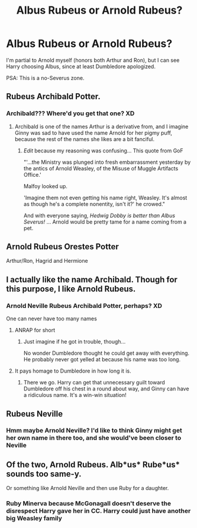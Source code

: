 #+TITLE: Albus Rubeus or Arnold Rubeus?

* Albus Rubeus or Arnold Rubeus?
:PROPERTIES:
:Author: abnormalopinion
:Score: 1
:DateUnix: 1519344093.0
:DateShort: 2018-Feb-23
:END:
I'm partial to Arnold myself (honors both Arthur and Ron), but I can see Harry choosing Albus, since at least Dumbledore apologized.

PSA: This is a no-Severus zone.


** Rubeus Archibald Potter.
:PROPERTIES:
:Author: zombieqatz
:Score: 5
:DateUnix: 1519345959.0
:DateShort: 2018-Feb-23
:END:

*** Archibald??? Where'd you get that one? XD
:PROPERTIES:
:Author: abnormalopinion
:Score: 1
:DateUnix: 1519346698.0
:DateShort: 2018-Feb-23
:END:

**** Archibald is one of the names Arthur is a derivative from, and I imagine Ginny was sad to have used the name Arnold for her pigmy puff, because the rest of the names she likes are a bit fanciful.
:PROPERTIES:
:Author: zombieqatz
:Score: 3
:DateUnix: 1519354724.0
:DateShort: 2018-Feb-23
:END:

***** /Edit/ because my reasoning was confusing... This quote from GoF

"'...the Ministry was plunged into fresh embarrassment yesterday by the antics of Arnold Weasley, of the Misuse of Muggle Artifacts Office.'

Malfoy looked up.

'Imagine them not even getting his name right, Weasley. It's almost as though he's a complete nonentity, isn't it?' he crowed."

And with everyone saying, /Hedwig Dobby is better than Albus Severus!/ ... Arnold would be pretty tame for a name coming from a pet.
:PROPERTIES:
:Author: abnormalopinion
:Score: 2
:DateUnix: 1519355083.0
:DateShort: 2018-Feb-23
:END:


** Arnold Rubeus Orestes Potter

Arthur/Ron, Hagrid and Hermione
:PROPERTIES:
:Author: KidCoheed
:Score: 3
:DateUnix: 1519368138.0
:DateShort: 2018-Feb-23
:END:


** I actually like the name Archibald. Though for this purpose, I like Arnold Rubeus.
:PROPERTIES:
:Author: hufflepuffbookworm90
:Score: 2
:DateUnix: 1519347325.0
:DateShort: 2018-Feb-23
:END:

*** Arnold Neville Rubeus Archibald Potter, perhaps? XD

One can never have too many names
:PROPERTIES:
:Author: abnormalopinion
:Score: 4
:DateUnix: 1519350079.0
:DateShort: 2018-Feb-23
:END:

**** ANRAP for short
:PROPERTIES:
:Author: hufflepuffbookworm90
:Score: 4
:DateUnix: 1519350340.0
:DateShort: 2018-Feb-23
:END:

***** Just imagine if he got in trouble, though...

No wonder Dumbledore thought he could get away with everything. He probably never got yelled at because his name was too long.
:PROPERTIES:
:Author: abnormalopinion
:Score: 5
:DateUnix: 1519350712.0
:DateShort: 2018-Feb-23
:END:


**** It pays homage to Dumbledore in how long it is.
:PROPERTIES:
:Author: Jahoan
:Score: 2
:DateUnix: 1519363417.0
:DateShort: 2018-Feb-23
:END:

***** There we go. Harry can get that unnecessary guilt toward Dumbledore off his chest in a round about way, and Ginny can have a ridiculous name. It's a win-win situation!
:PROPERTIES:
:Author: abnormalopinion
:Score: 2
:DateUnix: 1519365284.0
:DateShort: 2018-Feb-23
:END:


** Rubeus Neville
:PROPERTIES:
:Author: wordhammer
:Score: 4
:DateUnix: 1519348224.0
:DateShort: 2018-Feb-23
:END:

*** Hmm maybe Arnold Neville? I'd like to think Ginny might get her own name in there too, and she would've been closer to Neville
:PROPERTIES:
:Author: abnormalopinion
:Score: 2
:DateUnix: 1519348292.0
:DateShort: 2018-Feb-23
:END:


** Of the two, Arnold Rubeus. Alb*us* Rube*us* sounds too same-y.

Or something like Arnold Neville and then use Ruby for a daughter.
:PROPERTIES:
:Author: SerCoat
:Score: 1
:DateUnix: 1519382639.0
:DateShort: 2018-Feb-23
:END:

*** Ruby Minerva because McGonagall doesn't deserve the disrespect Harry gave her in CC. Harry could just have another big Weasley family
:PROPERTIES:
:Author: abnormalopinion
:Score: 1
:DateUnix: 1519390059.0
:DateShort: 2018-Feb-23
:END:
